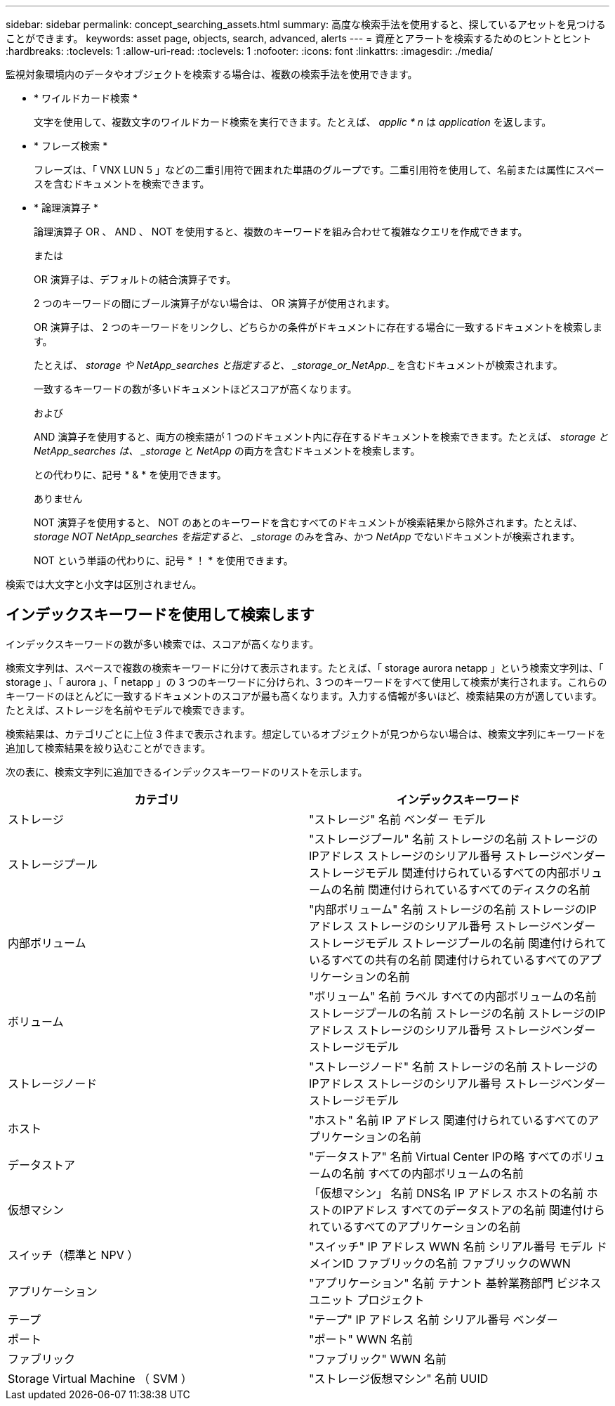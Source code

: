 ---
sidebar: sidebar 
permalink: concept_searching_assets.html 
summary: 高度な検索手法を使用すると、探しているアセットを見つけることができます。 
keywords: asset page, objects, search, advanced, alerts 
---
= 資産とアラートを検索するためのヒントとヒント
:hardbreaks:
:toclevels: 1
:allow-uri-read: 
:toclevels: 1
:nofooter: 
:icons: font
:linkattrs: 
:imagesdir: ./media/


[role="lead"]
監視対象環境内のデータやオブジェクトを検索する場合は、複数の検索手法を使用できます。

* * ワイルドカード検索 *
+
文字を使用して、複数文字のワイルドカード検索を実行できます。たとえば、 _applic * n_ は _application_ を返します。

* * フレーズ検索 *
+
フレーズは、「 VNX LUN 5 」などの二重引用符で囲まれた単語のグループです。二重引用符を使用して、名前または属性にスペースを含むドキュメントを検索できます。

* * 論理演算子 *
+
論理演算子 OR 、 AND 、 NOT を使用すると、複数のキーワードを組み合わせて複雑なクエリを作成できます。

+
または

+
OR 演算子は、デフォルトの結合演算子です。

+
2 つのキーワードの間にブール演算子がない場合は、 OR 演算子が使用されます。

+
OR 演算子は、 2 つのキーワードをリンクし、どちらかの条件がドキュメントに存在する場合に一致するドキュメントを検索します。

+
たとえば、 _storage や NetApp_searches と指定すると、 _storage_or_NetApp_._ を含むドキュメントが検索されます。

+
一致するキーワードの数が多いドキュメントほどスコアが高くなります。

+
および

+
AND 演算子を使用すると、両方の検索語が 1 つのドキュメント内に存在するドキュメントを検索できます。たとえば、 _storage と NetApp_searches は、 _storage_ と _NetApp_ の両方を含むドキュメントを検索します。

+
との代わりに、記号 * & * を使用できます。

+
ありません

+
NOT 演算子を使用すると、 NOT のあとのキーワードを含むすべてのドキュメントが検索結果から除外されます。たとえば、 _storage NOT NetApp_searches を指定すると、 _storage_ のみを含み、かつ _NetApp_ でないドキュメントが検索されます。

+
NOT という単語の代わりに、記号 * ！ * を使用できます。



検索では大文字と小文字は区別されません。



== インデックスキーワードを使用して検索します

インデックスキーワードの数が多い検索では、スコアが高くなります。

検索文字列は、スペースで複数の検索キーワードに分けて表示されます。たとえば、「 storage aurora netapp 」という検索文字列は、「 storage 」、「 aurora 」、「 netapp 」の 3 つのキーワードに分けられ、3 つのキーワードをすべて使用して検索が実行されます。これらのキーワードのほとんどに一致するドキュメントのスコアが最も高くなります。入力する情報が多いほど、検索結果の方が適しています。たとえば、ストレージを名前やモデルで検索できます。

検索結果は、カテゴリごとに上位 3 件まで表示されます。想定しているオブジェクトが見つからない場合は、検索文字列にキーワードを追加して検索結果を絞り込むことができます。

次の表に、検索文字列に追加できるインデックスキーワードのリストを示します。

|===
| カテゴリ | インデックスキーワード 


| ストレージ | "ストレージ"
名前
ベンダー
モデル 


| ストレージプール | "ストレージプール"
名前
ストレージの名前
ストレージのIPアドレス
ストレージのシリアル番号
ストレージベンダー
ストレージモデル
関連付けられているすべての内部ボリュームの名前
関連付けられているすべてのディスクの名前 


| 内部ボリューム | "内部ボリューム"
名前
ストレージの名前
ストレージのIPアドレス
ストレージのシリアル番号
ストレージベンダー
ストレージモデル
ストレージプールの名前
関連付けられているすべての共有の名前
関連付けられているすべてのアプリケーションの名前 


| ボリューム | "ボリューム"
名前
ラベル
すべての内部ボリュームの名前
ストレージプールの名前
ストレージの名前
ストレージのIPアドレス
ストレージのシリアル番号
ストレージベンダー
ストレージモデル 


| ストレージノード | "ストレージノード"
名前
ストレージの名前
ストレージのIPアドレス
ストレージのシリアル番号
ストレージベンダー
ストレージモデル 


| ホスト | "ホスト"
名前
IP アドレス
関連付けられているすべてのアプリケーションの名前 


| データストア | "データストア"
名前
Virtual Center IPの略
すべてのボリュームの名前
すべての内部ボリュームの名前 


| 仮想マシン | 「仮想マシン」
名前
DNS名
IP アドレス
ホストの名前
ホストのIPアドレス
すべてのデータストアの名前
関連付けられているすべてのアプリケーションの名前 


| スイッチ（標準と NPV ） | "スイッチ"
IP アドレス
WWN
名前
シリアル番号
モデル
ドメインID
ファブリックの名前
ファブリックのWWN 


| アプリケーション | "アプリケーション"
名前
テナント
基幹業務部門
ビジネスユニット
プロジェクト 


| テープ | "テープ"
IP アドレス
名前
シリアル番号
ベンダー 


| ポート | "ポート"
WWN
名前 


| ファブリック | "ファブリック"
WWN
名前 


| Storage Virtual Machine （ SVM ） | "ストレージ仮想マシン"
名前
UUID 
|===